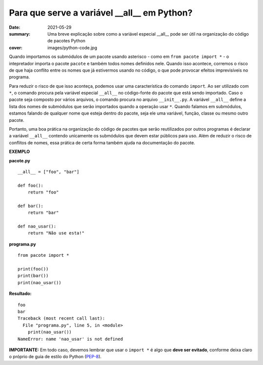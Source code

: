 Para que serve a variável __all__ em Python?
############################################

:date: 2021-05-29
:summary: Uma breve explicação sobre como a variável especial __all__ pode ser útil na organização do código de pacotes Python
:cover: images/python-code.jpg

Quando importamos os submódulos de um pacote usando asterisco - como em ``from pacote import *`` - o intepretador importa o pacote ``pacote`` e também todos nomes definidos nele. Quando isso acontece, corremos o risco de que haja conflito entre os nomes que já estivermos usando no código, o que pode provocar efeitos imprevisíveis no programa.

Para reduzir o risco de que isso aconteça, podemos usar uma característica do comando ``import``. Ao ser utilizado com ``*``, o comando procura pela variável especial ``__all__`` no código-fonte do pacote que está sendo importado. Caso o pacote seja composto por vários arquivos, o comando procura no arquivo ``__init__.py``. A variável ``__all__`` define a lista dos nomes de submódulos que serão importados quando a operação usar ``*``. Quando falamos em submódulos, estamos falando de qualquer nome que esteja dentro do pacote, seja ele uma variável, função, classe ou mesmo outro pacote. 

Portanto, uma boa prática na organização do código de pacotes que serão reutilizados por outros programas é declarar a variável ``__all__`` contendo unicamente os submódulos que devem estar públicos para uso. Além de reduzir o risco de conflitos de nomes, essa prática de certa forma também ajuda na documentação do pacote.

**EXEMPLO**

**pacote.py**

::

  __all__ = ["foo", "bar"]

  def foo():
      return "foo"

  def bar():
      return "bar"

  def nao_usar():
      return "Não use esta!"


**programa.py**

::

  from pacote import *

  print(foo())
  print(bar())
  print(nao_usar())
  
**Resultado:**

::

  foo
  bar
  Traceback (most recent call last):
    File "programa.py", line 5, in <module>
      print(nao_usar())
  NameError: name 'nao_usar' is not defined


**IMPORTANTE:** Em todo caso, devemos lembrar que usar o ``import *`` é algo que **deve ser evitado**, conforme deixa claro o próprio de guia de estilo do Python (`PEP-8 <https://www.python.org/dev/peps/pep-0008/#imports>`__).

